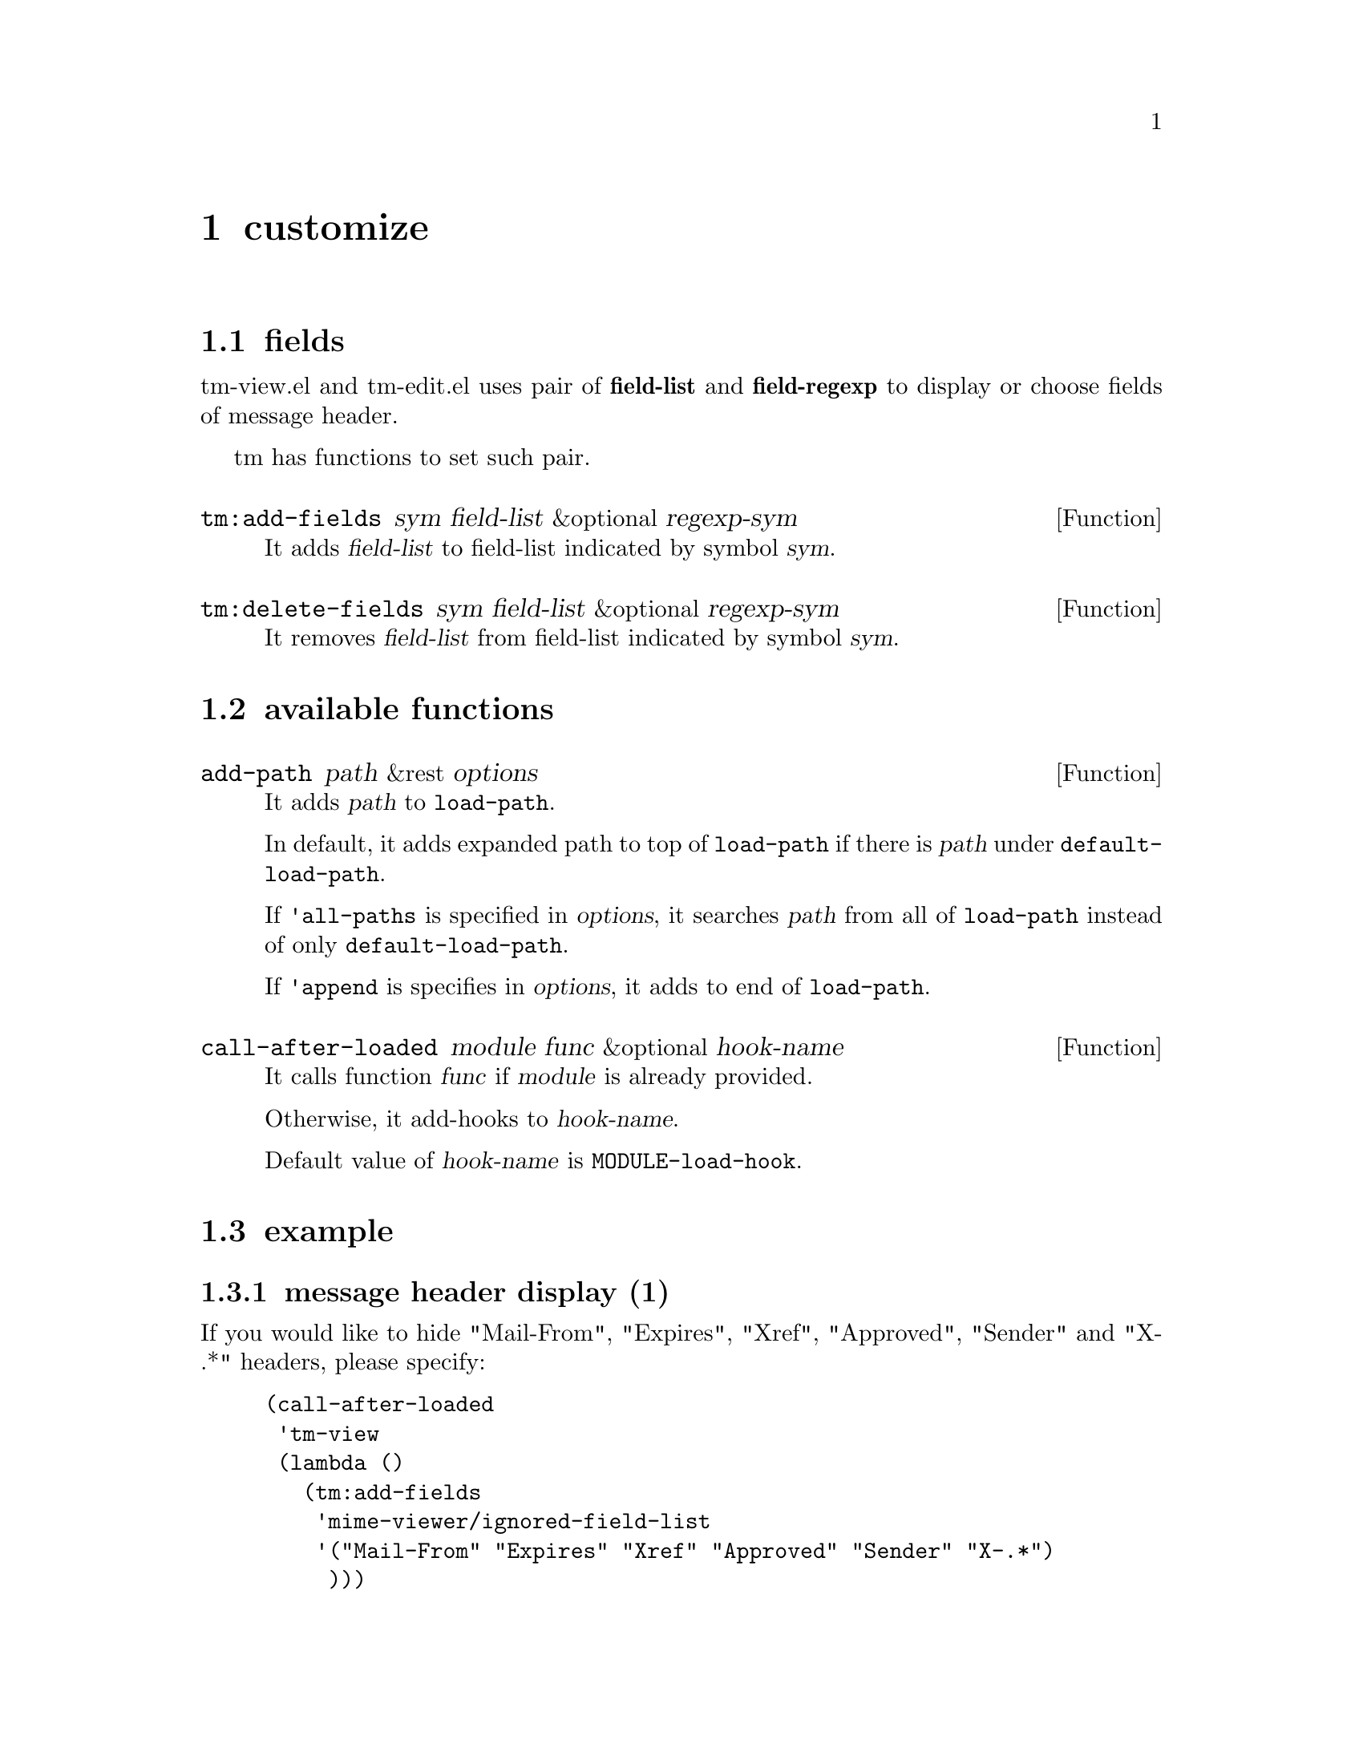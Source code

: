 @c $Id: tm-util=en.texi,v 1.1.1.1 1996/12/18 22:43:52 steve Exp $

@node customize, Bug report, encoded-word, Top
@comment  node-name,  next,  previous,  up
@chapter customize

@menu
* fields::
* available functions::
* example::
@end menu

@node fields, available functions, customize, customize
@comment  node-name,  next,  previous,  up
@section fields
@cindex field-list
@cindex field-regexp

tm-view.el and tm-edit.el uses pair of @strong{field-list} and
@strong{field-regexp} to display or choose fields of message header.

tm has functions to set such pair.


@defun tm:add-fields sym field-list &optional regexp-sym

It adds @var{field-list} to field-list indicated by symbol @var{sym}.
@end defun


@defun tm:delete-fields sym field-list &optional regexp-sym

It removes @var{field-list} from field-list indicated by symbol
@var{sym}.
@end defun


@node available functions, example, fields, customize
@comment  node-name,  next,  previous,  up
@section available functions


@defun add-path path &rest options

It adds @var{path} to @code{load-path}.

In default, it adds expanded path to top of @code{load-path} if there
is @var{path} under @code{default-load-path}.

If @code{'all-paths} is specified in @var{options}, it searches
@var{path} from all of @code{load-path} instead of
only @code{default-load-path}.

If @code{'append} is specifies in @var{options}, it adds to end of
@code{load-path}.
@end defun


@defun call-after-loaded module func &optional hook-name

It calls function @var{func} if @var{module} is already provided.

Otherwise, it add-hooks to @var{hook-name}.

Default value of @var{hook-name} is @code{MODULE-load-hook}.
@end defun


@node example,  , available functions, customize
@comment  node-name,  next,  previous,  up
@section example

@subsection message header display (1)

If you would like to hide "Mail-From", "Expires", "Xref", "Approved",
"Sender" and "X-.*" headers, please specify:

@lisp
(call-after-loaded
 'tm-view
 (lambda ()
   (tm:add-fields
    'mime-viewer/ignored-field-list
    '("Mail-From" "Expires" "Xref" "Approved" "Sender" "X-.*")
     )))
@end lisp

@subsection message header display (2)

If you want to display only "From", ".*To", "Subject", ".*Date" and
"Newsgroups" , please specify:

@lisp
(setq mime-viewer/ignored-field-list '(".+"))
(setq mime-viewer/visible-field-list
      '("From" ".*To" "Subject" ".*Date" "Newsgroups"))
@end lisp


@subsection hilit19

example to add faces using hilit19.

@lisp
(cond (window-system
       (require 'hilit19)
       (let* ((csubject-patterns '(("^\\[.+\\]$" nil msg-subject)))
	      (header-patterns '(("^Subject:.*$" nil msg-subject)
				 ("^From:.*$" nil msg-from)
				 ("^--text follows this line--$"
				  nil msg-separator)
				 ("^[A-Za-z][A-Za-z0-9-]+:" nil msg-header)
				 ))
	      (body-patterns '(("^\\(In article\\|[ \t]*\\w*[]<>@}|]\\).*$"
				nil msg-quote)))
	      (message-patterns (append ;;csubject-patterns
				 header-patterns
				 body-patterns))
	      )
	 (hilit-set-mode-patterns 'msg-header header-patterns)
	 (hilit-set-mode-patterns 'msg-body body-patterns)
	 (hilit-set-mode-patterns 'mime/viewer-mode
				  message-patterns
				  'hilit-rehighlight-message)
	 )
       (add-hook 'mime-viewer/content-header-filter-hook
		 (lambda ()
		   (if (not (eq mime::preview/original-major-mode
				'gnus-original-article-mode))
		       (hilit-rehighlight-buffer-quietly)
		     )))
       (add-hook 'mime-viewer/plain-text-preview-hook
		 (lambda ()
		   (if (not (eq mime::preview/original-major-mode
				'gnus-original-article-mode))
		       (hilit-rehighlight-buffer-quietly)
		     )))
       ))
@end lisp


@subsection browse-url

setting example for browse-url.el included in Gnus.

@lisp
(setq browse-url-browser-function
      (if (eq window-system 'x)
	  'browse-url-netscape
	'browse-url-w3))
(autoload browse-url-browser-function "browse-url"
  "Ask a WWW browser to show a URL." t)
@end lisp
